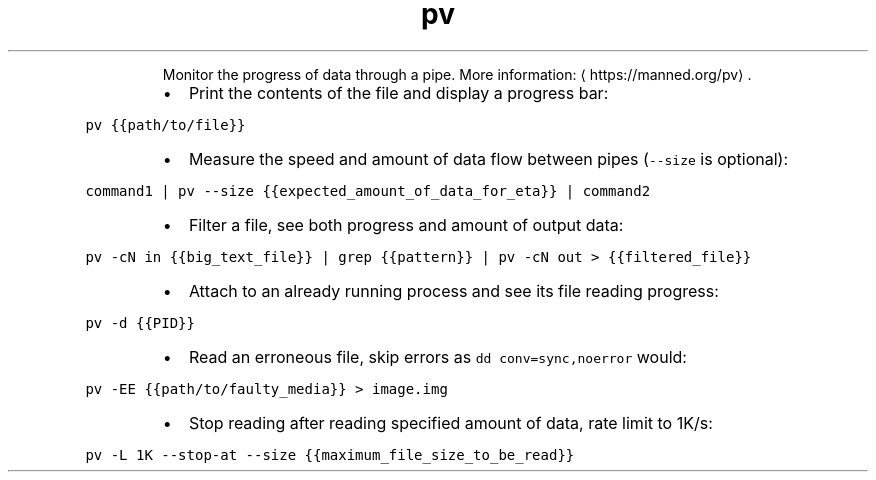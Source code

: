 .TH pv
.PP
.RS
Monitor the progress of data through a pipe.
More information: \[la]https://manned.org/pv\[ra]\&.
.RE
.RS
.IP \(bu 2
Print the contents of the file and display a progress bar:
.RE
.PP
\fB\fCpv {{path/to/file}}\fR
.RS
.IP \(bu 2
Measure the speed and amount of data flow between pipes (\fB\fC\-\-size\fR is optional):
.RE
.PP
\fB\fCcommand1 | pv \-\-size {{expected_amount_of_data_for_eta}} | command2\fR
.RS
.IP \(bu 2
Filter a file, see both progress and amount of output data:
.RE
.PP
\fB\fCpv \-cN in {{big_text_file}} | grep {{pattern}} | pv \-cN out > {{filtered_file}}\fR
.RS
.IP \(bu 2
Attach to an already running process and see its file reading progress:
.RE
.PP
\fB\fCpv \-d {{PID}}\fR
.RS
.IP \(bu 2
Read an erroneous file, skip errors as \fB\fCdd conv=sync,noerror\fR would:
.RE
.PP
\fB\fCpv \-EE {{path/to/faulty_media}} > image.img\fR
.RS
.IP \(bu 2
Stop reading after reading specified amount of data, rate limit to 1K/s:
.RE
.PP
\fB\fCpv \-L 1K \-\-stop\-at \-\-size {{maximum_file_size_to_be_read}}\fR
